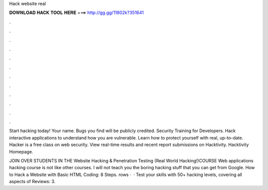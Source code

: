 Hack website real



𝐃𝐎𝐖𝐍𝐋𝐎𝐀𝐃 𝐇𝐀𝐂𝐊 𝐓𝐎𝐎𝐋 𝐇𝐄𝐑𝐄 ===> http://gg.gg/11802k?351641



.



.



.



.



.



.



.



.



.



.



.



.

Start hacking today! Your name. Bugs you find will be publicly credited. Security Training for Developers. Hack interactive applications to understand how you are vulnerable. Learn how to protect yourself with real, up-to-date. Hacker is a free class on web security. View real-time results and recent report submissions on Hacktivity. Hacktivity Homepage.

JOIN OVER STUDENTS IN THE Website Hacking & Penetration Testing (Real World Hacking!)COURSE Web applications hacking course is not like other courses. I will not teach you the boring hacking stuff that you can get from Google. How to Hack a Website with Basic HTML Coding: 8 Steps. rows ·  · Test your skills with 50+ hacking levels, covering all aspects of Reviews: 3.
